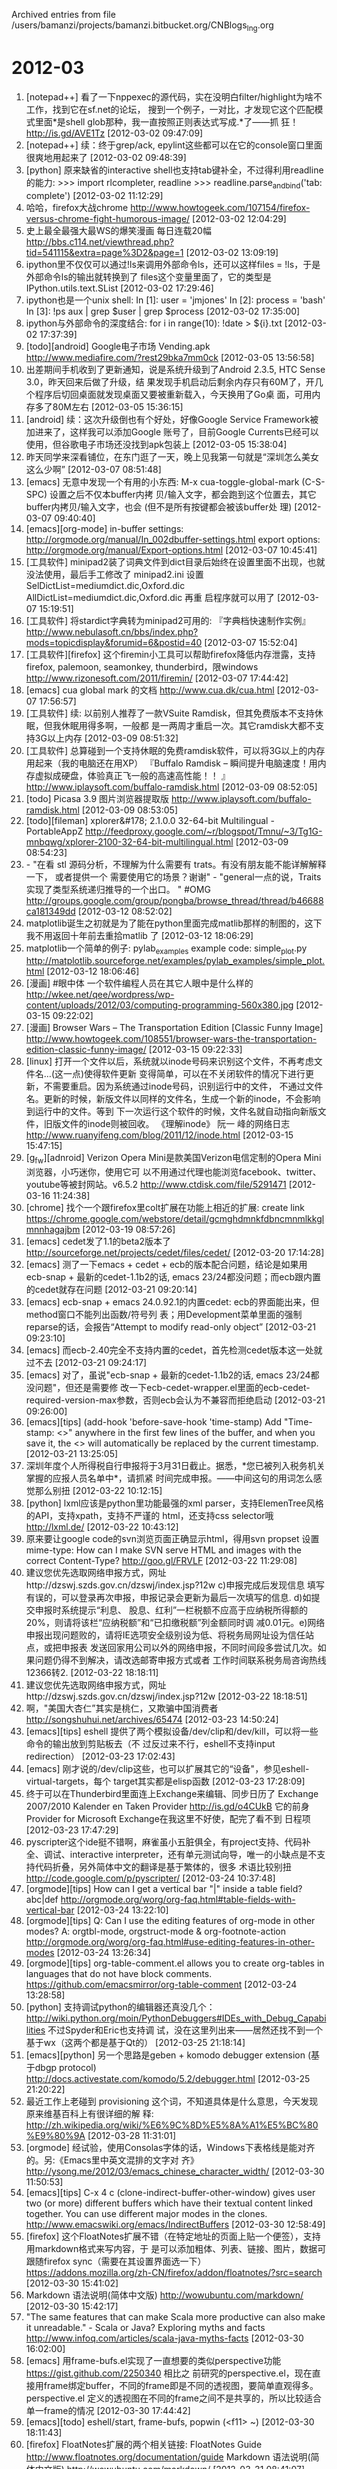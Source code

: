 
Archived entries from file /users/bamanzi/projects/bamanzi.bitbucket.org/CNBlogs_Ing.org

* 2012-03
  :PROPERTIES:
  :PAGE:     ing/2012-03.html
  :ARCHIVE_TIME: 2014-01-11 六 14:18
  :ARCHIVE_FILE: ~/projects/bamanzi.bitbucket.org/CNBlogs_Ing.org
  :ARCHIVE_CATEGORY: CNBlogs_Ing
  :END:

1. [notepad++] 看了一下nppexec的源代码，实在没明白filter/highlight为啥不工作，找到它在sf.net的论坛，
   搜到一个例子，一对比，才发现它这个匹配模式里面*是shell glob那种，我一直按照正则表达式写成.*了——抓
   狂！ http://is.gd/AVE1Tz [2012-03-02 09:47:09]
2. [notepad++] 续：终于grep/ack, epylint这些都可以在它的console窗口里面很爽地用起来了 [2012-03-02
   09:48:39]
3. [python] 原来缺省的interactive shell也支持tab键补全，不过得利用readline的能力: >>>
   import rlcompleter, readline >>> readline.parse_and_bind('tab: complete')
   [2012-03-02 11:12:29]
4. 哈哈，firefox大战chrome
   http://www.howtogeek.com/107154/firefox-versus-chrome-fight-humorous-image/ [2012-03-02
   12:04:29]
5. 史上最全最强大最WS的爆笑漫画 每日连载20幅
   http://bbs.c114.net/viewthread.php?tid=541115&extra=page%3D2&page=1 [2012-03-02
   13:09:19]
6. ipython里不仅仅可以通过!ls来调用外部命令ls，还可以这样files = !ls，于是外部命令ls的输出就转换到了
   files这个变量里面了，它的类型是IPython.utils.text.SList [2012-03-02 17:29:46]
7. ipython也是一个unix shell: In [1]: user = 'jmjones' In [2]: process = 'bash' In [3]: !ps aux |
   grep $user | grep $process [2012-03-02 17:35:00]
8. ipython与外部命令的深度结合: for i in range(10): \n !date > ${i}.txt [2012-03-02 17:37:39]
9. [todo][android] Google电子市场 Vending.apk http://www.mediafire.com/?rest29bka7mm0ck [2012-03-05
   13:56:58]
10. 出差期间手机收到了更新通知，说是系统升级到了Android 2.3.5, HTC Sense 3.0，昨天回来后做了升级，结
    果发现手机启动后剩余内存只有60M了，开几个程序后切回桌面就发现桌面又要被重新载入，今天换用了Go桌
    面，可用内存多了80M左右 [2012-03-05 15:36:15]
11. [android] 续：这次升级倒也有个好处，好像Google Service Framework被加进来了，这样我可以添加Google
    账号了，目前Google Currents已经可以使用，但谷歌电子市场还没找到apk包装上 [2012-03-05 15:38:04]
12. 昨天同学来深看铺位，在东门逛了一天，晚上见我第一句就是“深圳怎么美女这么少啊” [2012-03-07
    08:51:48]
13. [emacs] 无意中发现一个有用的小东西: M-x cua-toggle-global-mark (C-S-SPC) 设置之后不仅本buffer内拷
    贝/输入文字，都会跑到这个位置去，其它buffer内拷贝/输入文字，也会 (但不是所有按键都会被该buffer处
    理) [2012-03-07 09:40:40]
14. [emacs][org-mode] in-buffer settings: http://orgmode.org/manual/In_002dbuffer-settings.html
    export options: http://orgmode.org/manual/Export-options.html [2012-03-07 10:45:41]
15. [工具软件] minipad2装了词典文件到dict目录后始终在设置里面不出现，也就没法使用，最后手工修改了
    minipad2.ini 设置SelDictList=mediumdict.dic,Oxford.dic AllDictList=mediumdict.dic,Oxford.dic 再重
    启程序就可以用了 [2012-03-07 15:19:51]
16. [工具软件] 将stardict字典转为minipad2可用的: 『字典档快速制作实例』
    http://www.nebulasoft.cn/bbs/index.php?mods=topicdisplay&forumid=6&postid=40 [2012-03-07
    15:52:04]
17. [工具软件][firefox] 这个firemin小工具可以帮助firefox降低内存泄露，支持firefox, palemoon,
    seamonkey, thunderbird，限windows http://www.rizonesoft.com/2011/firemin/ [2012-03-07 17:44:42]
18. [emacs] cua global mark 的文档 http://www.cua.dk/cua.html [2012-03-07 17:56:57]
19. [工具软件] 续: 以前别人推荐了一款VSuite Ramdisk，但其免费版本不支持休眠，但我休眠用得多啊，一般都
    是一两周才重启一次。其它ramdisk大都不支持3G以上内存 [2012-03-09 08:51:32]
20. [工具软件] 总算碰到一个支持休眠的免费ramdisk软件，可以将3G以上的内存用起来（我的电脑还在用XP）
    『Buffalo Ramdisk – 瞬间提升电脑速度！用内存虚拟成硬盘，体验真正飞一般的高速高性能！！ 』
    http://www.iplaysoft.com/buffalo-ramdisk.html [2012-03-09 08:52:05]
21. [todo] Picasa 3.9 图片浏览器提取版 http://www.iplaysoft.com/buffalo-ramdisk.html [2012-03-09
    08:53:05]
22. [todo][fileman] xplorer&#178; 2.1.0.0 32-64-bit Multilingual - PortableAppZ
    http://feedproxy.google.com/~r/blogspot/Tmnu/~3/Tg1G-mnbqwg/xplorer-2100-32-64-bit-multilingual.html
    [2012-03-09 08:54:23]
23. - "在看 stl 源码分析，不理解为什么需要有 trats。有没有朋友能不能详解解释一下， 或者提供一个
    需要使用它的场景？谢谢" - "general一点的说，Traits实现了类型系统递归推导的一个出口。
    " #OMG http://groups.google.com/group/pongba/browse_thread/thread/b46688ca181349dd
    [2012-03-12 08:52:02]
24. matplotlib诞生之初就是为了能在python里面完成matlib那样的制图的，这下我不用返回十年前去重拾matlib
    了 [2012-03-12 18:06:29]
25. matplotlib一个简单的例子: pylab_examples example code: simple_plot.py
    http://matplotlib.sourceforge.net/examples/pylab_examples/simple_plot.html [2012-03-12
    18:06:46]
26. [漫画] #眼中体 一个软件编程人员在其它人眼中是什么样的
    http://wkee.net/qee/wordpress/wp-content/uploads/2012/03/computing-programming-560x380.jpg
    [2012-03-15 09:22:02]
27. [漫画] Browser Wars – The Transportation Edition [Classic Funny Image]
    http://www.howtogeek.com/108551/browser-wars-the-transportation-edition-classic-funny-image/
    [2012-03-15 09:22:33]
28. [linux] 打开一个文件以后，系统就以inode号码来识别这个文件，不再考虑文件名...(这一点)使得软件更新
    变得简单，可以在不关闭软件的情况下进行更新，不需要重启。因为系统通过inode号码，识别运行中的文件，
    不通过文件名。更新的时候，新版文件以同样的文件名，生成一个新的inode，不会影响到运行中的文件。等到
    下一次运行这个软件的时候，文件名就自动指向新版文件，旧版文件的inode则被回收。 《理解inode》 阮一
    峰的网络日志 http://www.ruanyifeng.com/blog/2011/12/inode.html [2012-03-15 15:47:15]
29. [g_f_w][adnroid] Verizon Opera Mini是款美国Verizon电信定制的Opera Mini浏览器，小巧迷你，使用它可
    以不用通过代理也能浏览facebook、twitter、youtube等被封网站。v6.5.2
    http://www.ctdisk.com/file/5291471 [2012-03-16 11:24:38]
30. [chrome] 找个一个跟firefox里colt扩展在功能上相近的扩展: create link
    https://chrome.google.com/webstore/detail/gcmghdmnkfdbncmnmlkkglmnnhagajbm [2012-03-19
    08:57:26]
31. [emacs] cedet发了1.1的beta2版本了 http://sourceforge.net/projects/cedet/files/cedet/ [2012-03-20
    17:14:28]
32. [emacs] 测了一下emacs + cedet + ecb的版本配合问题，结论是如果用ecb-snap + 最新的cedet-1.1b2的话,
    emacs 23/24都没问题；而ecb跟内置的cedet就存在问题 [2012-03-21 09:20:14]
33. [emacs] ecb-snap + emacs 24.0.92.1的内置cedet: ecb的界面能出来，但method窗口不能列出函数/符号列
    表；用Development菜单里面的强制reparse的话，会报告“Attempt to modify read-only object”
    [2012-03-21 09:23:10]
34. [emacs] 而ecb-2.40完全不支持内置的cedet，首先检测cedet版本这一处就过不去 [2012-03-21 09:24:17]
35. [emacs] 对了，虽说"ecb-snap + 最新的cedet-1.1b2的话, emacs 23/24都没问题"，但还是需要修
    改一下ecb-cedet-wrapper.el里面的ecb-cedet-required-version-max参数，否则ecb会认为不兼容而拒绝启动
    [2012-03-21 09:26:00]
36. [emacs][tips] (add-hook 'before-save-hook 'time-stamp) Add "Time-stamp:
    <>" anywhere in the first few lines of the buffer, and when you save it, the <>
    will automatically be replaced by the current timestamp. [2012-03-21 13:25:05]
37. 深圳年度个人所得税自行申报将于3月31日截止。据悉，*您已被列入税务机关掌握的应报人员名单中*，请抓紧
    时间完成申报。——中间这句的用词怎么感觉那么别扭 [2012-03-22 10:12:15]
38. [python] lxml应该是python里功能最强的xml parser，支持ElemenTree风格的API，支持xpath，支持不严谨的
    html，还支持css selector哦 http://lxml.de/ [2012-03-22 10:43:12]
39. 原来要让google code的svn浏览页面正确显示html，得用svn propset 设置mime-type: How can I make SVN
    serve HTML and images with the correct Content-Type?  http://goo.gl/FRVLF [2012-03-22 11:29:08]
40. 建议您优先选取网络申报方式，网址http://dzswj.szds.gov.cn/dzswj/index.jsp?12w c)申报完成后发现信息
    填写有误的，可以登录再次申报，申报记录会更新为最后一次填写的信息.  d)如提交申报时系统提示“利息、
    股息、红利”一栏税额不应高于应纳税所得额的20%，则请将该栏“应纳税额”和“已扣缴税额”列金额同时调
    减0.01元。e)网络申报出现问题败的，请将IE选项安全级别设为低、将税务局网址设为信任站点，或把申报表
    发送回家用公司以外的网络申报，不同时间段多尝试几次。如果问题仍得不到解决，请改选邮寄申报方式或者
    工作时间联系税务局咨询热线12366转2. [2012-03-22 18:18:11]
41. 建议您优先选取网络申报方式，网址http://dzswj.szds.gov.cn/dzswj/index.jsp?12w [2012-03-22
    18:18:51]
42. 啊，"美国大杏仁”其实是桃仁，又欺骗中国消费者 http://songshuhui.net/archives/65474
    [2012-03-23 14:50:24]
43. [emacs][tips] eshell 提供了两个模拟设备/dev/clip和/dev/kill，可以将一些命令的输出放到剪贴板去（不
    过反过来不行，eshell不支持input redirection） [2012-03-23 17:02:43]
44. [emacs] 刚才说的/dev/clip这些，也可以扩展其它的“设备"，参见eshell-virtual-targets，每个
    target其实都是elisp函数 [2012-03-23 17:28:09]
45. 终于可以在Thunderbird里面连上Exchange来编辑、同步日历了 Exchange 2007/2010 Kalender en Taken
    Provider http://is.gd/o4CUkB 它的前身Provider for Microsoft Exchange在我这里不好使，配完了看不到
    日程项 [2012-03-23 17:47:29]
46. pyscripter这个ide挺不错啊，麻雀虽小五脏俱全，有project支持、代码补全、调试、interactive
    interpreter，还有单元测试向导，唯一的小缺点是不支持代码折叠，另外简体中文的翻译是基于繁体的，很多
    术语比较别扭 http://code.google.com/p/pyscripter/ [2012-03-24 10:37:48]
47. [orgmode][tips] How can I get a vertical bar "|" inside a table field?  abc\vert{}def
    http://orgmode.org/worg/org-faq.html#table-fields-with-vertical-bar [2012-03-24 13:22:10]
48. [orgmode][tips] Q: Can I use the editing features of org-mode in other modes?  A: orgtbl-mode,
    orgstruct-mode & org-footnote-action
    http://orgmode.org/worg/org-faq.html#use-editing-features-in-other-modes [2012-03-24 13:26:34]
49. [orgmode][tips] org-table-comment.el allows you to create org-tables in languages that do not
    have block comments.  https://github.com/emacsmirror/org-table-comment [2012-03-24 13:28:58]
50. [python] 支持调试python的编辑器还真没几个：
    http://wiki.python.org/moin/PythonDebuggers#IDEs_with_Debug_Capabilities 不过Spyder和Eric也支持调
    试，没在这里列出来——居然还找不到一个基于wx（这两个都是基于Qt的） [2012-03-25 21:18:14]
51. [emacs][python] 另一个思路是geben + komodo debugger extension (基于dbgp protocol)
    http://docs.activestate.com/komodo/5.2/debugger.html [2012-03-25 21:20:22]
52. 最近工作上老碰到 provisioning 这个词，不知道具体是什么意思，今天发现原来维基百科上有很详细的解
    释: http://zh.wikipedia.org/wiki/%E6%9C%8D%E5%8A%A1%E5%BC%80%E9%80%9A [2012-03-28 11:31:01]
53. [orgmode] 经试验，使用Consolas字体的话，Windows下表格线是能对齐的。另:《Emacs里中英文混排的文字对
    齐》 http://ysong.me/2012/03/emacs_chinese_character_width/ [2012-03-30 11:50:53]
54. [emacs][tips] C-x 4 c (clone-indirect-buffer-other-window) gives user two (or more) different
    buffers which have their textual content linked together. You can use different major modes in
    the clones.  http://www.emacswiki.org/emacs/IndirectBuffers [2012-03-30 12:58:49]
55. [firefox] 这个FloatNotes扩展不错（在特定地址的页面上贴一个便签），支持用markdown格式来写内容，于
    是可以添加粗体、列表、链接、图片，数据可跟随firefox sync（需要在其设置界面选一下）
    https://addons.mozilla.org/zh-CN/firefox/addon/floatnotes/?src=search [2012-03-30 15:41:02]
56. Markdown 语法说明(简体中文版) http://wowubuntu.com/markdown/ [2012-03-30 15:42:17]
57. "The same features that can make Scala more productive can also make it unreadable." -
    Scala or Java? Exploring myths and facts http://www.infoq.com/articles/scala-java-myths-facts
    [2012-03-30 16:02:00]
58. [emacs] 用frame-bufs.el实现了一直想要的类似perspective功能 https://gist.github.com/2250340 相比之
    前研究的perspective.el，现在直接用frame绑定buffer，不同的frame即是不同的透视图，要简单直观得多。
    perspective.el 定义的透视图在不同的frame之间不是共享的，所以比较适合单一frame的情况 [2012-03-30
    17:44:42]
59. [emacs][todo] eshell/start, frame-bufs, popwin (<f11> ~) [2012-03-30 18:11:43]
60. [firefox] FloatNotes扩展的两个相关链接: FloatNotes Guide
    http://www.floatnotes.org/documentation/guide Markdown 语法说明(简体中文版)
    http://wowubuntu.com/markdown/ [2012-03-31 08:41:07]
61. RT @hecaitou: 波尔定律：在非常专业的研究领域犯过一切错误的，就是专家。 [2012-03-31 11:06:53]
62. [emacs][todo] 这个改进的flymake.el 对多文件时的性能做了改进（也有不少其它的改进），有必要合入到
    eepy里面去（也已经包含了epy里面所用info统计功能) https://github.com/illusori/emacs-flymake
    [2012-03-31 16:51:47]


